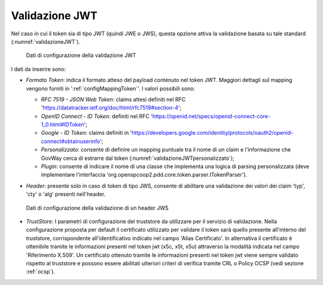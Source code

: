 .. _tokenPolicy_validazioneJWT:

Validazione JWT
~~~~~~~~~~~~~~~

Nel caso in cui il token sia di tipo JWT (quindi JWE o JWS), questa
opzione attiva la validazione basata su tale standard (:numref:`validazioneJWT`).

   .. figure:: ../../_figure_console/ValidazioneJWT.png
    :scale: 100%
    :align: center
    :name: validazioneJWT

    Dati di configurazione della validazione JWT

I dati da inserire sono:

-  *Formato Token*: indica il formato atteso del payload contenuto nel token JWT. Maggiori dettagli sul mapping vengono forniti in ':ref:`configMappingToken`'. I valori possibili sono:

   -  *RFC 7519 - JSON Web Token*: claims attesi definiti nel RFC 'https://datatracker.ietf.org/doc/html/rfc7519#section-4';

   -  *OpenID Connect - ID Token*: definiti nel RFC 'https://openid.net/specs/openid-connect-core-1_0.html#IDToken'; 

   -  *Google - ID Token*: claims definiti in 'https://developers.google.com/identity/protocols/oauth2/openid-connect#obtainuserinfo';

   -  *Personalizzato*: consente di definire un mapping puntuale tra il nome di un claim e l'informazione che GovWay cerca di estrarre dal token (:numref:`validazioneJWTpersonalizzato`);

   -  *Plugin*: consente di indicare il nome di una classe che implementa una logica di parsing personalizzata (deve implementare l'interfaccia 'org.openspcoop2.pdd.core.token.parser.ITokenParser').

-  *Header*: presente solo in caso di token di tipo JWS, consente di abilitare una validazione dei valori dei claim 'typ', 'cty' o 'alg' presenti nell'header.

   .. figure:: ../../_figure_console/ValidazioneJWTHeader.png
    :scale: 100%
    :align: center
    :name: validazioneJWTHeader

    Dati di configurazione della validazione di un header JWS

-  *TrustStore*: I parametri di configurazione del truststore da utilizzare per il servizio di validazione. Nella configurazione proposta per default il certificato utilizzato per validare il token sarà quello presente all'interno del truststore, corrispondente all'identificativo indicato nel campo 'Alias Certificato'. In alternativa il certificato è ottenibile tramite le informazioni presenti nel token jwt (x5c, x5t, x5u) attraverso la modalità indicata nel campo 'Riferimento X.509'. Un certificato ottenuto tramite le informazioni presenti nel token jwt viene sempre validato rispetto al truststore e possono essere abilitati ulteriori criteri di verifica tramite CRL o Policy OCSP (vedi sezione :ref:`ocsp`).
